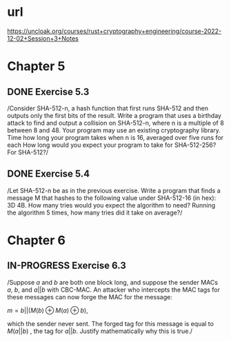 * url
https://uncloak.org/courses/rust+cryptography+engineering/course-2022-12-02+Session+3+Notes
* Chapter 5
** DONE Exercise 5.3
/Consider SHA-512-n, a hash function that first runs SHA-512 and then outputs only the first  bits of the result. 
Write a program that uses a birthday attack to find and output a collision on SHA-512-n, where n is a multiple of 8 between 8 and 48. 
Your program may use an existing cryptography library. 
Time how long your program takes when n is 16, averaged over five runs for each  How long would you expect your program to take for SHA-512-256? For SHA-512?/
** DONE Exercise 5.4
/Let SHA-512-n be as in the previous exercise. 
Write a program that finds a message M that hashes to the following value under SHA-512-16 (in hex): 3D 4B. 
How many tries would you expect the algorithm to need? 
Running the algorithm 5 times, how many tries did it take on average?/
* Chapter 6
** IN-PROGRESS Exercise 6.3
/Suppose $a$ and $b$ are both one block long, and suppose the sender MACs $a$, $b$, and $a || b$ with CBC-MAC. 
An attacker who intercepts the MAC tags for these messages can now forge the MAC for the message: 

$m=b||(M(b) \oplus M(a) \oplus b)$, 

which the sender never sent. 
The forged tag for this message is equal to $M(a||b)$ , the tag for $a||b$. 
Justify mathematically why this is true./

